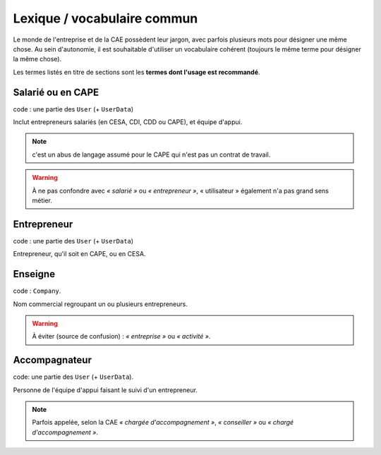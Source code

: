 Lexique / vocabulaire commun
============================

Le monde de l'entreprise et de la CAE possèdent leur jargon, avec parfois
plusieurs mots pour désigner une même chose. Au sein d'autonomie, il est
souhaitable d'utiliser un vocabulaire cohérent (toujours le même terme pour
désigner la même chose).

Les termes listés en titre de sections sont les **termes dont l'usage est recommandé**.

Salarié ou en CAPE
------------------

code : une partie des ``User`` (+ ``UserData``)

Inclut entrepreneurs salariés (en CESA, CDI, CDD ou CAPE), et équipe d'appui.

.. note:: c'est un abus de langage assumé pour le CAPE qui n'est pas un contrat de travail.
.. warning:: À ne pas confondre avec *« salarié »* ou *« entrepreneur »*, «
             utilisateur » également n'a pas grand sens métier.

Entrepreneur
------------

code : une partie des ``User`` (+ ``UserData``)

Entrepreneur, qu'il soit en CAPE, ou en CESA.

Enseigne
--------

code : ``Company``.

Nom commercial regroupant un ou plusieurs entrepreneurs.

.. warning:: À éviter (source de confusion) : *« entreprise »* ou *« activité »*.


Accompagnateur
--------------

code: une partie des ``User`` (+ ``UserData``).

Personne de l'équipe d'appui faisant le suivi d'un entrepreneur.

.. note:: Parfois appelée, selon la CAE *« chargée d'accompagnement »*, *«
          conseiller »* ou *« chargé d'accompagnement »*.
